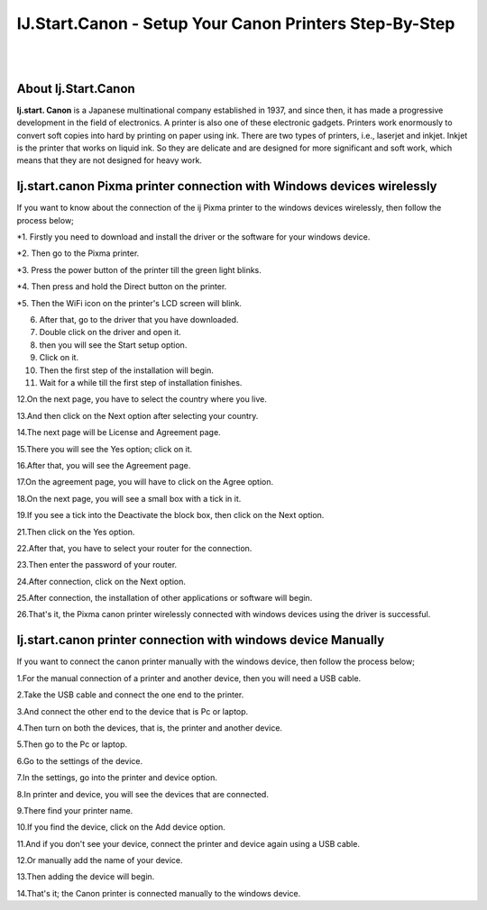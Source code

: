 ##################
IJ.Start.Canon - Setup Your Canon Printers Step-By-Step
##################

|
.. image:: get.png
    :width: 300px
    :align: center
    :height: 90px
    :alt: ij start canon setup 
    :target: /
|


**********
About Ij.Start.Canon
**********
**Ij.start. Canon** is a Japanese multinational company established in 1937, and since then, it has made a progressive development in the field of electronics. A printer is also one of these electronic gadgets. Printers work enormously to convert soft copies into hard by printing on paper using ink. There are two types of printers, i.e., laserjet and inkjet. Inkjet is the printer that works on liquid ink. So they are delicate and are designed for more significant and soft work, which means that they are not designed for heavy work.

**********
Ij.start.canon Pixma printer connection with Windows devices wirelessly
**********
If you want to know about the connection of the ij Pixma printer to the windows devices wirelessly, then follow the process below;

*1. Firstly you need to download and install the driver or the software for your windows device.

*2. Then go to the Pixma printer.

*3. Press the power button of the printer till the green light blinks.

*4. Then press and hold the Direct button on the printer.

*5. Then the WiFi icon on the printer's LCD screen will blink.

6. After that, go to the driver that you have downloaded.

7. Double click on the driver and open it.

8. then you will see the Start setup option.

9. Click on it.

10. Then the first step of the installation will begin.

11. Wait for a while till the first step of installation finishes.

12.On the next page, you have to select the country where you live.

13.And then click on the Next option after selecting your country.

14.The next page will be License and Agreement page.

15.There you will see the Yes option; click on it.

16.After that, you will see the Agreement page.

17.On the agreement page, you will have to click on the Agree option.

18.On the next page, you will see a small box with a tick in it.

19.If you see a tick into the Deactivate the block box, then click on the Next option.

21.Then click on the Yes option.

22.After that, you have to select your router for the connection.

23.Then enter the password of your router.

24.After connection, click on the Next option.

25.After connection, the installation of other applications or software will begin.

26.That's it, the Pixma canon printer wirelessly connected with windows devices using the driver is successful.


**********
Ij.start.canon printer connection with windows device Manually
**********
If you want to connect the canon printer manually with the windows device, then follow the process below;

1.For the manual connection of a printer and another device, then you will need a USB cable.

2.Take the USB cable and connect the one end to the printer.

3.And connect the other end to the device that is Pc or laptop.

4.Then turn on both the devices, that is, the printer and another device.

5.Then go to the Pc or laptop.

6.Go to the settings of the device.

7.In the settings, go into the printer and device option.

8.In printer and device, you will see the devices that are connected.

9.There find your printer name.

10.If you find the device, click on the Add device option.

11.And if you don't see your device, connect the printer and device again using a USB cable.

12.Or manually add the name of your device.

13.Then adding the device will begin.

14.That's it; the Canon printer is connected manually to the windows device.

